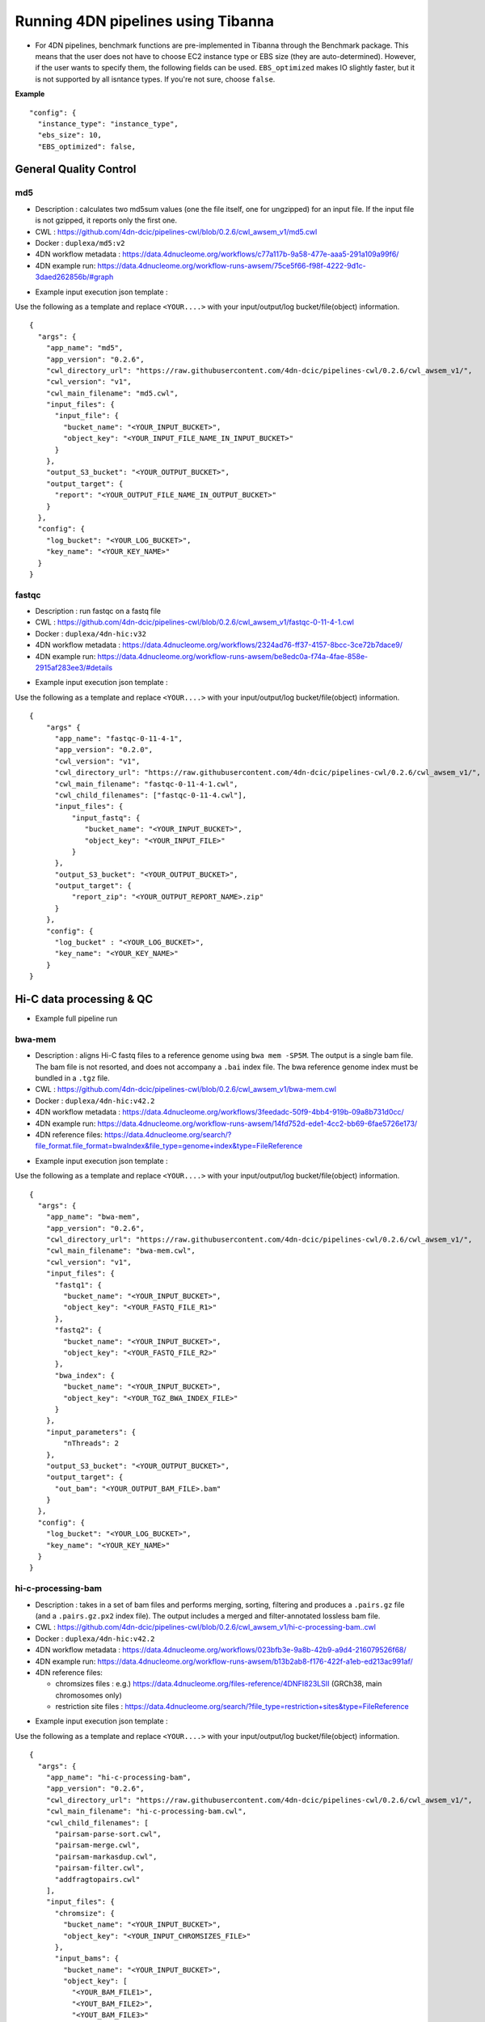 ===================================
Running 4DN pipelines using Tibanna
===================================

* For 4DN pipelines, benchmark functions are pre-implemented in Tibanna through the Benchmark package. This means that the user does not have to choose EC2 instance type or EBS size (they are auto-determined). However, if the user wants to specify them, the following fields can be used. ``EBS_optimized`` makes IO slightly faster, but it is not supported by all isntance types. If you're not sure, choose ``false``.

**Example**

::

      "config": {
        "instance_type": "instance_type",
        "ebs_size": 10,
        "EBS_optimized": false,



General Quality Control
+++++++++++++++++++++++

md5
---

* Description : calculates two md5sum values (one the file itself, one for ungzipped) for an input file. If the input file is not gzipped, it reports only the first one.
* CWL : https://github.com/4dn-dcic/pipelines-cwl/blob/0.2.6/cwl_awsem_v1/md5.cwl
* Docker : ``duplexa/md5:v2``
* 4DN workflow metadata : https://data.4dnucleome.org/workflows/c77a117b-9a58-477e-aaa5-291a109a99f6/
* 4DN example run: https://data.4dnucleome.org/workflow-runs-awsem/75ce5f66-f98f-4222-9d1c-3daed262856b/#graph

|md5_4dn_run|

.. |md5_4dn_run| image:: images/md5_4dn_run.png


* Example input execution json template :

Use the following as a template and replace ``<YOUR....>`` with your input/output/log bucket/file(object) information.

::

    {
      "args": {
        "app_name": "md5",
        "app_version": "0.2.6",
        "cwl_directory_url": "https://raw.githubusercontent.com/4dn-dcic/pipelines-cwl/0.2.6/cwl_awsem_v1/",
        "cwl_version": "v1",
        "cwl_main_filename": "md5.cwl",
        "input_files": {
          "input_file": {
            "bucket_name": "<YOUR_INPUT_BUCKET>",
            "object_key": "<YOUR_INPUT_FILE_NAME_IN_INPUT_BUCKET>"
          }
        },
        "output_S3_bucket": "<YOUR_OUTPUT_BUCKET>",
        "output_target": {
          "report": "<YOUR_OUTPUT_FILE_NAME_IN_OUTPUT_BUCKET>"
        }
      },
      "config": {
        "log_bucket": "<YOUR_LOG_BUCKET>",
        "key_name": "<YOUR_KEY_NAME>"
      }
    }



fastqc
------

* Description : run fastqc on a fastq file
* CWL : https://github.com/4dn-dcic/pipelines-cwl/blob/0.2.6/cwl_awsem_v1/fastqc-0-11-4-1.cwl
* Docker : ``duplexa/4dn-hic:v32``
* 4DN workflow metadata : https://data.4dnucleome.org/workflows/2324ad76-ff37-4157-8bcc-3ce72b7dace9/
* 4DN example run: https://data.4dnucleome.org/workflow-runs-awsem/be8edc0a-f74a-4fae-858e-2915af283ee3/#details

|fastqc_4dn_run|

.. |fastqc_4dn_run| image:: images/fastqc_4dn_run.png


* Example input execution json template :

Use the following as a template and replace ``<YOUR....>`` with your input/output/log bucket/file(object) information.

::

    {
        "args" {
          "app_name": "fastqc-0-11-4-1",
          "app_version": "0.2.0",
          "cwl_version": "v1",
          "cwl_directory_url": "https://raw.githubusercontent.com/4dn-dcic/pipelines-cwl/0.2.6/cwl_awsem_v1/",
          "cwl_main_filename": "fastqc-0-11-4-1.cwl",
          "cwl_child_filenames": ["fastqc-0-11-4.cwl"],
          "input_files": {
              "input_fastq": {
                 "bucket_name": "<YOUR_INPUT_BUCKET>",
                 "object_key": "<YOUR_INPUT_FILE>"
              }
          },
          "output_S3_bucket": "<YOUR_OUTPUT_BUCKET>",
          "output_target": {
              "report_zip": "<YOUR_OUTPUT_REPORT_NAME>.zip"
          }
        },
        "config": {
          "log_bucket" : "<YOUR_LOG_BUCKET>",
          "key_name": "<YOUR_KEY_NAME>"
        }
    }


Hi-C data processing & QC
+++++++++++++++++++++++++


* Example full pipeline run

|hic_4dn_run|

.. |hic_4dn_run| image:: images/hic_4dn_run.png


bwa-mem
-------

* Description : aligns Hi-C fastq files to a reference genome using ``bwa mem -SP5M``. The output is a single bam file. The bam file is not resorted, and does not accompany a ``.bai`` index file. The bwa reference genome index must be bundled in a ``.tgz`` file.
* CWL : https://github.com/4dn-dcic/pipelines-cwl/blob/0.2.6/cwl_awsem_v1/bwa-mem.cwl
* Docker : ``duplexa/4dn-hic:v42.2``
* 4DN workflow metadata : https://data.4dnucleome.org/workflows/3feedadc-50f9-4bb4-919b-09a8b731d0cc/
* 4DN example run: https://data.4dnucleome.org/workflow-runs-awsem/14fd752d-ede1-4cc2-bb69-6fae5726e173/
* 4DN reference files: https://data.4dnucleome.org/search/?file_format.file_format=bwaIndex&file_type=genome+index&type=FileReference

|bwa_4dn_wf|

.. |bwa_4dn_wf| image:: images/bwa_4dn_wf.png


* Example input execution json template :

Use the following as a template and replace ``<YOUR....>`` with your input/output/log bucket/file(object) information.

::

    {
      "args": {
        "app_name": "bwa-mem",
        "app_version": "0.2.6",
        "cwl_directory_url": "https://raw.githubusercontent.com/4dn-dcic/pipelines-cwl/0.2.6/cwl_awsem_v1/",
        "cwl_main_filename": "bwa-mem.cwl",
        "cwl_version": "v1",
        "input_files": {
          "fastq1": {
            "bucket_name": "<YOUR_INPUT_BUCKET>",
            "object_key": "<YOUR_FASTQ_FILE_R1>"
          },
          "fastq2": {
            "bucket_name": "<YOUR_INPUT_BUCKET>",
            "object_key": "<YOUR_FASTQ_FILE_R2>"
          },
          "bwa_index": {
            "bucket_name": "<YOUR_INPUT_BUCKET>",
            "object_key": "<YOUR_TGZ_BWA_INDEX_FILE>"
          }
        },
        "input_parameters": {
            "nThreads": 2
        },
        "output_S3_bucket": "<YOUR_OUTPUT_BUCKET>",
        "output_target": {
          "out_bam": "<YOUR_OUTPUT_BAM_FILE>.bam"
        }
      },
      "config": {
        "log_bucket": "<YOUR_LOG_BUCKET>",
        "key_name": "<YOUR_KEY_NAME>"
      }
    }


hi-c-processing-bam
-------------------

* Description : takes in a set of bam files and performs merging, sorting, filtering and produces a ``.pairs.gz`` file (and a ``.pairs.gz.px2`` index file). The output includes a merged and filter-annotated lossless bam file.
* CWL : https://github.com/4dn-dcic/pipelines-cwl/blob/0.2.6/cwl_awsem_v1/hi-c-processing-bam..cwl
* Docker : ``duplexa/4dn-hic:v42.2``
* 4DN workflow metadata : https://data.4dnucleome.org/workflows/023bfb3e-9a8b-42b9-a9d4-216079526f68/
* 4DN example run: https://data.4dnucleome.org/workflow-runs-awsem/b13b2ab8-f176-422f-a1eb-ed213ac991af/
* 4DN reference files:

  * chromsizes files : e.g.) https://data.4dnucleome.org/files-reference/4DNFI823LSII (GRCh38, main chromosomes only)
  * restriction site files : https://data.4dnucleome.org/search/?file_type=restriction+sites&type=FileReference

|hicbam_4dn_wf|

.. |hicbam_4dn_wf| image:: images/hicbam_4dn_wf.png


* Example input execution json template :

Use the following as a template and replace ``<YOUR....>`` with your input/output/log bucket/file(object) information.

::

    {
      "args": {
        "app_name": "hi-c-processing-bam",
        "app_version": "0.2.6",
        "cwl_directory_url": "https://raw.githubusercontent.com/4dn-dcic/pipelines-cwl/0.2.6/cwl_awsem_v1/",
        "cwl_main_filename": "hi-c-processing-bam.cwl",
        "cwl_child_filenames": [
          "pairsam-parse-sort.cwl",
          "pairsam-merge.cwl",
          "pairsam-markasdup.cwl",
          "pairsam-filter.cwl",
          "addfragtopairs.cwl"
        ],
        "input_files": {
          "chromsize": {
            "bucket_name": "<YOUR_INPUT_BUCKET>",
            "object_key": "<YOUR_INPUT_CHROMSIZES_FILE>"
          },
          "input_bams": {
            "bucket_name": "<YOUR_INPUT_BUCKET>",
            "object_key": [
              "<YOUR_BAM_FILE1>",
              "<YOUT_BAM_FILE2>",
              "<YOUT_BAM_FILE3>"
            ]
          },
          "restriction_file": {
             "bucket_name": "<YOUR_INPUT_BUCKET>",
             "object_key": "<YOUR_RESTRICTION_SITE_FILE>"
          }
        },
        "input_parameters": {
          "nthreads_parse_sort": 8,
          "nthreads_merge": 8
        },
        "output_S3_bucket": "<YOUR_OUTPUT_BUCKET>",
        "output_target": {
          "out_pairs": "<YOUR_OUTPUT_PAIRS_FILE>.pairs.gz",
          "merged_annotated_bam": "<YOUR_OUTPUT_MERGED_BAM_FILE>.bam"
        },
        "secondary_output_target": {
          "out_pairs": "<YOUR_OUTPUT_PAIRS_FILE>.pairs.gz.px2"
        }
      },
      "config": {
        "log_bucket": "<YOUR_LOG_BUCKET>",
        "key_name": "<YOUR_KEY_NAME>"
      }
    }


hi-c-processing-pairs
---------------------

* Description : takes in a set of pairs files, merges them and creates contact matrix files in both ``.mcool`` and ``.hic`` formats. The output includes a merged pairs file.
* CWL : https://github.com/4dn-dcic/pipelines-cwl/blob/0.2.6/cwl_awsem_v1/hi-c-processing-pairs.cwl
* Docker : ``duplexa/4dn-hic:v42.2``
* 4DN workflow metadata : https://data.4dnucleome.org/workflows/c9e0e6f7-b0ed-4a42-9466-cadc2dd84df0/
* 4DN example run: https://data.4dnucleome.org/workflow-runs-awsem/c0e0da16-a2f9-4e87-a3b2-8f6b4c675a52/

|hicpairs_4dn_wf|

.. |hicpairs_4dn_wf| image:: images/hicpairs_4dn_wf.png


* Example input execution json template :

Use the following as a template and replace ``<YOUR....>`` with your input/output/log bucket/file(object) information.

::

    {
      "args": {
        "app_name": "hi-c-processing-pairs",
        "app_version": "0.2.6",
        "cwl_directory_url": "https://raw.githubusercontent.com/4dn-dcic/pipelines-cwl/0.2.6/cwl_awsem_v1/",
        "cwl_main_filename": "hi-c-processing-pairs.cwl",
        "cwl_child_filenames": [
          "merge-pairs.cwl",
          "addfragtopairs.cwl",
          "pairs2hic.cwl",
          "cooler.cwl",
          "cool2mcool.cwl",
          "extract-mcool-normvector-for-juicebox.cwl",
          "add-hic-normvector-to-mcool.cwl"
        ],
        "cwl_version": "v1",
        "input_files": {
          "chromsizes": {
            "bucket_name": "<YOUR_INPUT_BUCKET>",
            "object_key": "<YOUR_INPUT_CHROMSIZES_FILE>"
          },
          "input_pairs": {
            "bucket_name": "<YOUR_INPUT_BUCKET>",
            "object_key": [
                "<YOUR_INPUT_PAIRS_FILE1>",
                "<YOUR_INPUT_PAIRS_FILE2>",
                "<YOUR_INPUT_PAIRS_FILE3>"
            ]
          },
          "restriction_file": {
            "bucket_name": "<YOUR_INPUT_BUCKET>",
            "object_key": "<YOUR_RESTRICTION_SITE_FILE>"
          }
        },
        "input_parameters": {
          "ncores": 1,
          "maxmem": "8g"
        },
        "output_S3_bucket": "<YOUR_OUTPUT_BUCKET>",
        "output_target": {
          "mcool": "<YOUR_OUTPUT_MULTIRES_COOL_FILE>.mcool",
          "merged_pairs": "<YOUR_OUTPUT_MERGED_PAIRS_FILE>.pairs.gz",
          "hic": "<YOUR_OUTPUT_HIC_FILE>.hic"
        },
        "secondary_output_target": {
          "output_pairs": "<YOUR_OUTPUT_MERGED_PAIRS_FILE>.pairs.gz.px2"
        }
      },
      "config": {
        "log_bucket": "<YOUR_LOG_BUCKET>",
        "key_name": "<YOUR_KEY_NAME>"
      }
    }



pairsqc
-------


* Description : calculated QC stats for a pairs file and generates a report zip file containing an ``.html`` file and other table files.
* CWL : https://github.com/4dn-dcic/pipelines-cwl/blob/0.2.6/cwl_awsem_v1/pairsqc-single.cwl
* Docker : ``duplexa/4dn-hic:v42.2``
* 4DN workflow metadata : https://data.4dnucleome.org/workflows/b8c533e0-f8c0-4510-b4a1-ac35158e27c3/
* 4DN example run: https://data.4dnucleome.org/workflow-runs-awsem/902f34fa-dff9-4f26-9af5-64b39b13a069/

|pairsqc_4dn_wf|

.. |pairsqc_4dn_wf| image:: images/pairsqc_4dn_wf.png


* Example input execution json template :

Use the following as a template and replace ``<YOUR....>`` with your input/output/log bucket/file(object) information.

::

    {
        "args": {
          "app_name": "pairsqc-single",
          "app_version": "0.2.6",
          "cwl_directory_url": "https://raw.githubusercontent.com/4dn-dcic/pipelines-cwl/0.2.6/cwl_awsem_v1/",
          "cwl_main_filename": "pairsqc-single.cwl",
          "cwl_version": "v1",
          "input_files": {
            "input_pairs" : {
              "bucket_name": "<YOUR_INPUT_BUCKET>",
              "object_key": "<YOUR_PAIRS_FILE>"
            },
            "chromsizes" : {
              "bucket_name": "<YOUR_INPUT_BUCKET>",
              "object_key": "<YOUR_INPUT_CHROMSIZES_FILE>"
            }
          },
          "secondary_files": {
            "input_pairs": {
              "bucket_name": "<YOUR_INPUT_BUCKET>",
              "object_key": "<YOUR_PAIRS_FILE>.px2"
            }
          },
          "input_parameters" :  {
            "enzyme": "6",
            "sample_name": "4DNFI1ZLO9D7",
            "max_distance": 8.2
          },
          "output_S3_bucket": "<YOUR_OUTPUT_BUCKET>",
          "output_target": {
            "report": "<YOUR_OUTPUT_REPORT_FILE>.zip"
          }
        },
        "config": {
          "log_bucket": "<YOUR_LOG_BUCKET>",
          "key_name": "<YOUR_KEY_NAME>"
        }
    }


Repli-seq data processing & QC
++++++++++++++++++++++++++++++

repliseq-parta
--------------

* Description : takes in repli-seq single-end fastq file and performs alignment, sorting, filtering and produces a bedgraph file containing read counts per bin.
* CWL : https://raw.githubusercontent.com/4dn-dcic/docker-4dn-repliseq/v14/cwl/repliseq-parta.cwl
* Docker : ``duplexa/4dn-repliseq:v14``
* 4DN workflow metadata : https://data.4dnucleome.org/workflows/4459a4d8-1bd8-4b6a-b2cc-2506f4270a34/
* 4DN example run: https://data.4dnucleome.org/workflow-runs-awsem/66e76f78-0495-4a2a-abfc-2d494d724ded/

|repliseq_a_4dn_wf|

.. |repliseq_a_4dn_wf| image:: images/repliseq_a_4dn_wf.png


* Example input execution json template :

Use the following as a template and replace ``<YOUR....>`` with your input/output/log bucket/file(object) information.

::

    {
      "args": {
        "app_name": "repliseq-parta",
        "app_version": "v14",
        "cwl_directory_url": "https://raw.githubusercontent.com/4dn-dcic/docker-4dn-repliseq/v14/cwl/"
        "cwl_main_filename": "repliseq-parta.cwl",
        "cwl_child_filenames": ["clip.cwl","align.cwl","filtersort.cwl","dedup.cwl","count.cwl"],
        "cwl_version": "v1",
        "input_files": {
          "fastq": {
            "bucket_name": "<YOUR_INPUT_BUCKET>",
            "object_key": "<YOUR_INPUT_FASTQ>"
          },
          "bwaIndex": {
            "bucket_name": "<YOUR_INPUT_BUCKET>",
            "object_key": "<YOUR_INPUT_TGZ_BWA_INDEX>"
          },
          "chromsizes": {
            "bucket_name": "<YOUR_INPUT_BUCKET>",
            "object_key": "<YOUR_CHROMSIZES_FILE>"
          }
        },
        "input_parameters": { "nthreads": 8 },
        "output_S3_bucket": "<YOUR_OUTPUT_BUCKET>",
        "output_target": {
           "filtered_sorted_deduped_bam": "<YOUR_OUTPUT_FILTERED_BAM>.bam",
           "dedup_qc_report": "<YOUR_QC_REPORT>.zip",
           "count_bg": "<YOUR_OUTPUT_COUNT_BEDGRAPH_FILE>.bg"
        }
      },
      "config": {
        "log_bucket": "<YOUR_LOG_BUCKET>",
        "key_name": "<YOUR_KEY_NAME>"
      }
    }


ChIP-seq data processing & QC
+++++++++++++++++++++++++++++

* Example full pipeline run

|chipseq_4dn_run|

.. |chipseq_4dn_run| image:: images/chipseq_4dn_run.png

encode-chipseq-aln-chip
-----------------------


* Description : takes in fastq files from a single biological replicate (may consist of multiple technical replicates) and generates a TagAlign file for that biological replicate. The output includes another TagAlign file exclusively for xcor analysis in the next step (``encode-chipseq-postaln``).
* WDL : https://github.com/4dn-dcic/chip-seq-pipeline2/blob/4dn-v1.1.1/chip.wdl
* Docker : ``4dndcic/encode-chipseq:v1.1.1``
* 4DN workflow metadata : https://data.4dnucleome.org/4dn-dcic-lab:wf-encode-chipseq-aln-chip
* 4DN example run: https://data.4dnucleome.org/workflow-runs-awsem/3e0fc011-5e84-476e-93a7-176d4ce718c6/

|chipseq_aln_chip_4dn_wf|

.. |chipseq_aln_chip_4dn_wf| image:: images/chipseq_aln_chip_4dn_wf.png


* Example input execution json template :

Use the following as a template and replace ``<YOUR....>`` with your input/output/log bucket/file(object) information.

::

    {
      "args": {
        "app_name": "encode-chipseq-aln-chip",
        "app_version": "v1.1.1",
        "wdl_directory_url": "https://raw.githubusercontent.com/4dn-dcic/chip-seq-pipeline2/4dn-v1.1.1/",
        "wdl_main_filename": "chip.wdl",
        "language": "wdl",
        "input_files": {
          "chip.fastqs": {
            "bucket_name": "<YOUR_INPUT_BUCKET>",
            "object_key": [[
                ["<YOUR_INPUT_FASTQ_R1_TECHREP1>.fastq.gz", "<YOUR_INPUT_FASTQ_R2_TECHREP1>.fastq.gz"],
                ["<YOUR_INPUT_FASTQ_R1_TECHREP2>.fastq.gz", "<YOUR_INPUT_FASTQ_R2_TECHREP2>.fastq.gz"]
            ]]
          },
          "chip.bwa_idx_tar": {
            "bucket_name": "<YOUR_INPUT_BUCKET>",
            "rename": "GRCh38_no_alt_analysis_set_GCA_000001405.15.fasta.tar",
            "object_key": "<YOUR_INPUT_TAR_BWA_INDEX>"
          },
          "chip.blacklist": {
            "bucket_name": "<YOUR_INPUT_BUCKET>",
            "object_key": "<YOUR_BLACKLIST_FILE>.bed.gz"
          },
          "chip.chrsz": {
            "bucket_name": "<YOUR_INPUT_BUCKET>",
            "object_key": "<YOUR_CHROMSIZES_FILE>.chrom.sizes"
          }
        },
        "input_parameters": { 
            "chip.pipeline_type" : "histone",
            "chip.paired_end" : true,
            "chip.choose_ctl.always_use_pooled_ctl" : true,
            "chip.qc_report.name" : "<YOUR_QC_REPORT_NAME>",
            "chip.qc_report.desc" : "<YOUR_QC_REPORT_DESCRIPTION>",
            "chip.gensz" : "hs",
            "chip.bam2ta.regex_grep_v_ta" : "chr[MUE]|random|alt",
            "chip.fraglen": [],
            "chip.bwa.cpu": 16,
            "chip.merge_fastq.cpu": 16,
            "chip.filter.cpu": 16,
            "chip.bam2ta.cpu": 16,
            "chip.xcor.cpu": 16,
            "chip.align_only": true
        },
        "output_S3_bucket": "<YOUR_INPUT_BUCKET>",
        "output_target": {
           "chip.first_ta": "<YOUR_OUTPUT_TAG_ALIGN_FILE>.bed.gz",
           "chip.first_ta_xcor": "<YOUR_OUTPUT_TAG_ALIGN_FILE_FOR_XCOR>.bed.gz"
        }
      },
      "config": { 
        "log_bucket": "<YOUR_LOG_BUCKET>",
        "key_name": "<YOUR_KEY_NAME>"
      }
    }



encode-chipseq-aln-ctl
----------------------


* Description : takes in control fastq files from a single biological replicate (may consist of multiple technical replicates) and generates a TagAlign file for that biological replicate.
* WDL : https://github.com/4dn-dcic/chip-seq-pipeline2/blob/4dn-v1.1.1/chip.wdl
* Docker : ``4dndcic/encode-chipseq:v1.1.1``
* 4DN workflow metadata : https://data.4dnucleome.org/4dn-dcic-lab:wf-encode-chipseq-aln-ctl
* 4DN example run: https://data.4dnucleome.org/workflow-runs-awsem/f02336f6-aa6e-491d-8562-db61bcc86303/

|chipseq_aln_ctl_4dn_wf|

.. |chipseq_aln_ctl_4dn_wf| image:: images/chipseq_aln_ctl_4dn_wf.png


* Example input execution json template :

Use the following as a template and replace ``<YOUR....>`` with your input/output/log bucket/file(object) information.

::

    {
      "args": {
        "app_name": "encode-chipseq-aln-ctl",
        "app_version": "v1.1.1",
        "wdl_directory_url": "https://raw.githubusercontent.com/4dn-dcic/chip-seq-pipeline2/4dn-v1.1.1/",
        "wdl_main_filename": "chip.wdl",
        "language": "wdl",
        "input_files": {
          "chip.ctl_fastqs": {
            "bucket_name": "<YOUR_INPUT_BUCKET>",
            "object_key": [[
                ["<YOUR_INPUT_FASTQ_R1_TECHREP1>.fastq.gz", "<YOUR_INPUT_FASTQ_R2_TECHREP1>.fastq.gz"],
                ["<YOUR_INPUT_FASTQ_R1_TECHREP2>.fastq.gz", "<YOUR_INPUT_FASTQ_R2_TECHREP2>.fastq.gz"]
            ]]
          },
          "chip.bwa_idx_tar": {
            "bucket_name": "<YOUR_INPUT_BUCKET>",
            "rename": "GRCh38_no_alt_analysis_set_GCA_000001405.15.fasta.tar",
            "object_key": "<YOUR_INPUT_TAR_BWA_INDEX>"
          },
          "chip.blacklist": {
            "bucket_name": "<YOUR_INPUT_BUCKET>",
            "object_key": "<YOUR_BLACKLIST_FILE>.bed.gz"
          },
          "chip.chrsz": {
            "bucket_name": "<YOUR_INPUT_BUCKET>",
            "object_key": "<YOUR_CHROMSIZES_FILE>.chrom.sizes"
          }
        },
        "input_parameters": { 
            "chip.pipeline_type" : "histone",
            "chip.paired_end" : true,
            "chip.choose_ctl.always_use_pooled_ctl" : true,
            "chip.qc_report.name" : "<YOUR_QC_REPORT_NAME>",
            "chip.qc_report.desc" : "<YOUR_QC_REPORT_DESCRIPTION>",
            "chip.gensz" : "hs",
            "chip.bam2ta_ctl.regex_grep_v_ta" : "chr[MUE]|random|alt",
            "chip.fraglen": [],
            "chip.bwa_ctl.cpu": 16,
            "chip.merge_fastq_ctl.cpu": 16,
            "chip.filter_ctl.cpu": 16,
            "chip.bam2ta_ctl.cpu": 16,
            "chip.align_only": true
        },
        "output_S3_bucket": "<YOUR_INPUT_BUCKET>",
        "output_target": {
           "chip.first_ta": "<YOUR_OUTPUT_TAG_ALIGN_FILE>.bed.gz",
           "chip.first_ta_xcor": "<YOUR_OUTPUT_TAG_ALIGN_FILE_FOR_XCOR>.bed.gz"
        }
      },
      "config": { 
        "log_bucket": "<YOUR_LOG_BUCKET>",
        "key_name": "<YOUR_KEY_NAME>"
      }
    }



encode-chipseq-postaln
----------------------


* Description : takes in TagAlign files generates from ``encode-chipseq-aln-chip`` and ``encode-chipsq-aln-ctl`` and calls peaks. The output files are signal fold change (bigwig) and two peak call sets (bigbed). The pipeline cannot handle more than two biological replicates due to the limitation of the ENCODE pipeline.
* WDL : https://github.com/4dn-dcic/chip-seq-pipeline2/blob/4dn-v1.1.1/chip.wdl
* Docker : ``4dndcic/encode-chipseq:v1.1.1``
* 4DN workflow metadata : https://data.4dnucleome.org/4dn-dcic-lab:wf-encode-chipseq-postaln
* 4DN example run: https://data.4dnucleome.org/workflow-runs-awsem/8666c89e-eccb-4dc1-9b12-ceb04802ca09/

|chipseq_postaln_4dn_wf|

.. |chipseq_postaln_4dn_wf| image:: images/chipseq_postaln_4dn_wf.png


* Example input execution json template :

Use the following as a template and replace ``<YOUR....>`` with your input/output/log bucket/file(object) information.

::


    {
        "args": {
          "app_name": "encode-chipseq-postaln",
          "app_version": "v1.1.1",
          "wdl_directory_url": "https://raw.githubusercontent.com/4dn-dcic/chip-seq-pipeline2/4dn-v1.1.1/",
          "wdl_main_filename": "chip.wdl",
          "language": "wdl",
          "input_files" : {
             "chip.tas" : { 
               "bucket_name": "<YOUR_INPUT_BUCKET>",
               "object_key": ["<YOUR_INPUT_TAG_ALIGN_BIOREP1>.bed.gz",
                              "<YOUR_INPUT_TAG_ALIGN_BIOREP2>.bed.gz"],
               "rename": ["<YOUR_INPUT_TAG_ALIGN_BIOREP1>.tagAlign.gz",
                          "<YOUR_INPUT_TAG_ALIGN_BIOREP2>.tagAlign.gz"]
             },
             "chip.ctl_tas" : { 
               "bucket_name": "<YOUR_INPUT_BUCKET>",
               "object_key": ["<YOUR_INPUT_CTL_TAG_ALIGN_BIOREP1>.bed.gz",
                              "<YOUR_INPUT_CTL_TAG_ALIGN_BIOREP2>.bed.gz"],
               "rename": ["<YOUR_INPUT_CTL_TAG_ALIGN_BIOREP1>.tagAlign.gz",
                          "<YOUR_INPUT_CTL_TAG_ALIGN_BIOREP2>.tagAlign.gz"]
             },
             "chip.bam2ta_no_filt_R1.ta" : { 
               "bucket_name": "<YOUR_INPUT_BUCKET>",
               "object_key": ["<YOUR_INPUT_XCOR_TAG_ALIGN_BIOREP1>.bed.gz",
                              "<YOUR_INPUT_XCOR_TAG_ALIGN_BIOREP1>.bed.gz"],
               "rename": ["<YOUR_INPUT_XCOR_TAG_ALIGN_BIOREP1>.tagAlign.gz",
                          "<YOUR_INPUT_XCOR_TAG_ALIGN_BIOREP2>.tagAlign.gz"]
             },
             "chip.blacklist" : { 
               "bucket_name": "<YOUR_INPUT_BUCKET>",
               "object_key": "<YOUR_BLACKLIST_FILE>.bed.gz"
             },
             "chip.chrsz" : { 
               "bucket_name": "<YOUR_INPUT_BUCKET>",
               "object_key": "<YOUR_CHROMSIZES_FILE>"
             }
          },
          "input_parameters": { 
            "chip.pipeline_type" : "histone",
            "chip.paired_end" : true,
            "chip.choose_ctl.always_use_pooled_ctl" : true,
            "chip.qc_report.name" : "<YOUR_QC_REPORT_NAME>",
            "chip.qc_report.desc" : "<YOUR_QC_REPORT_DESCRIPTION>",
            "chip.gensz" : "hs",
            "chip.xcor.cpu": 4,
            "chip.spp_cpu": 4
          },
          "output_S3_bucket": "<YOUR_OUTPUT_BUCKET>",
          "output_target": {
            "chip.sig_fc": "<YOUR_OUTPUT_SIGNAL_FC_FILE>.bw",
            "chip.optimal_peak": "<YOUR_OUTPUT_OPTIMAL_PEAK_FILE>.bb",
            "chip.conservative_peak": "<YOUR_OUTPUT_CONSERVATIVE_PEAK_FILE>.bb",
            "chip.report": "<YOUR_OUTPUT_QC_REPORT>.html",
            "chip.qc_json": "<YOUR_OUTPUT_QC_JSON>.json"
          }
      },
      "config": { 
        "log_bucket": "<YOUR_LOG_BUCKET>",
        "key_name": "<YOUR_KEY_NAME>"
      }
    }



ATAC-seq data processing & QC
+++++++++++++++++++++++++++++

* Example full pipeline run

|atacseq_4dn_run|

.. |atacseq_4dn_run| image:: images/atacseq_4dn_run.png


encode-atacseq-aln
------------------


* Description : takes in fastq files from a single biological replicate (may consist of multiple technical replicates) and generates a TagAlign file for that biological replicate.
* WDL : https://github.com/4dn-dcic/atac-seq-pipeline/blob/4dn-v1.1.1/atac.wdl
* Docker : ``4dndcic/encode-atacseq:v1.1.1``
* 4DN workflow metadata : https://data.4dnucleome.org/4dn-dcic-lab:wf-encode-atacseq-aln
* 4DN example run: https://data.4dnucleome.org/workflow-runs-awsem/c57697c4-c589-4025-ad81-e212a5220f74/

|atacseq_aln_4dn_wf|

.. |atacseq_aln_4dn_wf| image:: images/atacseq_aln_4dn_wf.png


* Example input execution json template :

Use the following as a template and replace ``<YOUR....>`` with your input/output/log bucket/file(object) information.

::

    {
      "args": {
        "app_name": "encode-atacseq-aln",
        "app_version": "1.1.1",
        "wdl_directory_url": "https://raw.githubusercontent.com/4dn-dcic/atac-seq-pipeline/4dn-v1.1.1/",
        "wdl_main_filename": "atac.wdl",
        "language": "wdl",
        "input_files": {
          "atac.bowtie2_idx_tar": {
            "rename": "mm10_no_alt_analysis_set_ENCODE.fasta.tar",
            "bucket_name": "<YOUR_INPUT_BUCKET>",
            "object_key": "<YOUR_TAR_BOWTIE2_INDEX>"
          },
          "atac.fastqs": {
            "bucket_name": "<YOUR_INPUT_BUCKET>",
            "object_key": [[
                ["<YOUR_INPUT_FASTQ_R1_TECHREP1>.fastq.gz", "<YOUR_INPUT_FASTQ_R2_TECHREP1>.fastq.gz"],
                ["<YOUR_INPUT_FASTQ_R1_TECHREP2>.fastq.gz", "<YOUR_INPUT_FASTQ_R2_TECHREP2>.fastq.gz"]
            ]]
          },
          "atac.blacklist": {
            "bucket_name": "<YOUR_INPUT_BUCKET>",
            "object_key": "<YOUR_BLACKLIST_FILE>.bed.gz"
          },
          "atac.chrsz": {
            "bucket_name": "<YOUR_INPUT_BUCKET>",
            "object_key": "<YOUR_CHROMSIZES_FILE>"
          }
        },
        "input_parameters": {
          "atac.trim_adapter.cpu": 4,
          "atac.paired_end": true,
          "atac.bam2ta.regex_grep_v_ta": "chr[MUE]|random|alt",
          "atac.enable_xcor": false,
          "atac.disable_ataqc": true,
          "atac.filter.cpu": 4,
          "atac.trim_adapter.auto_detect_adapter": true,
          "atac.bam2ta.cpu": 4,
          "atac.bowtie2.cpu": 4,
          "atac.gensz": "mm",
          "atac.pipeline_type": "atac",
          "atac.align_only": true
        },
        "output_S3_bucket": "<YOUR_OUTPUT_BUCKET>",
        "output_target": {
          "atac.first_ta": "<YOUR_OUTPUT_TAGALIGN>.bed.gz",
          "atac.report": "<YOUR_OUTPUT_QC_REPORT>.html",
          "atac.qc_json": "<YOUR_OUTPUT_QC_JSON.json",
        }
      },
      "config": {
        "log_bucket": "<YOUR_LOG_BUCKET>",
        "key_name": "<YOUR_KEY_NAME>"
      }
    }


encode-atacseq-postaln
----------------------

* Description : takes in TagAlign files generates from ``encode-atacseq-aln`` and calls peaks. The output files are signal fold change (bigwig) and two peak call sets (bigbed). The pipeline cannot handle more than two biological replicates due to the limitation of the ENCODE pipeline.
* WDL : https://github.com/4dn-dcic/atac-seq-pipeline/blob/4dn-v1.1.1/atac.wdl
* Docker : ``4dndcic/encode-atacseq:v1.1.1``
* 4DN workflow metadata : https://data.4dnucleome.org/4dn-dcic-lab:wf-encode-atacseq-postaln
* 4DN example run: https://data.4dnucleome.org/workflow-runs-awsem/afe50cb7-7417-4870-a5be-060600738fb0/

|atacseq_postaln_4dn_wf|

.. |atacseq_postaln_4dn_wf| image:: images/atacseq_postaln_4dn_wf.png


* Example input execution json template :

Use the following as a template and replace ``<YOUR....>`` with your input/output/log bucket/file(object) information.

::

    {
        "args": {
          "app_name": "encode-atacseq-postaln",
          "app_version": "v1.1.1",
          "wdl_directory_url": "https://raw.githubusercontent.com/4dn-dcic/atac-seq-pipeline/4dn-v1.1.1/",
          "wdl_main_filename": "atac.wdl",
          "language": "wdl",
          "input_files" : {
             "atac.tas" : { 
               "bucket_name": "<YOUR_INPUT_BUCKET>",
               "object_key": ["<YOUR_INPUT_TAG_ALIGN_BIOREP1>.bed.gz",
                              "<YOUR_INPUT_TAG_ALIGN_BIOREP2>.bed.gz"],
               "rename": ["<YOUR_INPUT_TAG_ALIGN_BIOREP1>.tagAlign.gz",
                          "<YOUR_INPUT_TAG_ALIGN_BIOREP2>.tagAlign.gz"]
             },
             "atac.blacklist" : { 
               "bucket_name": "<YOUR_INPUT_BUCKET>",
               "object_key": "<YOUR_BLACKLIST_FILE>.bed.gz"
             },
             "atac.chrsz" : { 
               "bucket_name": "<YOUR_INPUT_BUCKET>",
               "object_key": "<YOUR_CHROMSIZES_FILE>"
             }
          },
          "input_parameters": { 
            "atac.pipeline_type" : "atac",
            "atac.paired_end" : true,
            "atac.gensz" : "hs",
            "atac.disable_ataqc": true,
            "atac.enable_xcor": false
          },
          "output_S3_bucket": "<YOUR_OUTPUT_BUCKET>",
          "output_target": {
            "atac.sig_fc": "<YOUR_OUTPUT_SIGNAL_FC_FILE>.bw",
            "atac.optimal_peak": "<YOUR_OUTPUT_OPTIMAL_PEAK_FILE>.bb",
            "atac.conservative_peak": "<YOUR_OUTPUT_CONSERVATIVE_PEAK_FILE>.bb",
            "atac.report": "<YOUR_OUTPUT_QC_REPORT>.html",
            "atac.qc_json": "<YOUR_OUTPUT_QC_JSON>.json"
          }
      },
      "config": { 
        "log_bucket": "<YOUR_LOG_BUCKET>",
        "key_name": "<YOUR_KEY_NAME>"
      }
    }
